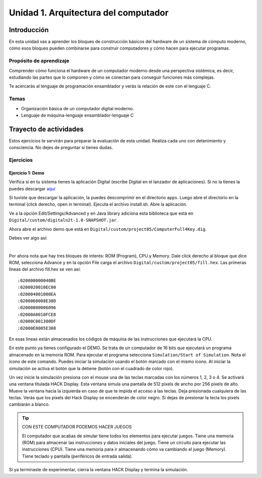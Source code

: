 Unidad 1. Arquitectura del computador
=======================================

Introducción
--------------

En esta unidad vas a aprender los bloques de construcción básicos del hardware de un sistema de cómputo 
moderno, cómo esos bloques pueden combinarse para construir computadores y cómo hacen para ejecutar 
programas.

Propósito de aprendizaje
****************************

Comprender cómo funciona el hardware de un computador moderno desde una perspectiva sistémica, es decir, 
estudiando las partes que lo componen y cómo se conectan para conseguir funciones más complejas.

Te acercarás al lenguaje de programación ensamblador y verás la relación de este con el lenguaje C.

Temas
********

* Organización básica de un computador digital moderno.
* Lenguaje de máquina-lenguaje ensamblador-lenguaje C

Trayecto de actividades
------------------------

Estos ejercicios te servirán para preparar la evaluación de esta unidad. Realiza 
cada uno con detenimiento y consciencia. No dejes de preguntar si tienes 
dudas.

Ejercicios
***********

Ejercicio 1: Demo 
^^^^^^^^^^^^^^^^^^^^

Verifica si en tu sistema tienes la aplicación Digital (escribe Digital en el lanzador de 
aplicaciones). Si no la tienes la puedes descargar `aquí <https://github.com/juanferfranco/SistemasComputacionales/tree/main/docs/_static/Digital.zip>`__

Si tuviste que descargar la aplicación, la puedes descomprimir en el directorio ``apps``. Luego 
abre el directorio en la terminal (click derecho, open in terminal). Ejecuta el archivo 
install.sh. Abre la aplicación.

Ve a la opción Edit/Settings/Advanced y en Java library adiciona 
esta biblioteca que está en ``Digital/custom/digitaln2t-1.0-SNAPSHOT.jar``.

Ahora abre el archivo demo que está en ``Digital/custom/project05/ComputerFull4Key.dig``.

Debes ver algo así:

.. image:: ../_static/HackComputer.png
  :alt: HackComputer demo
  :align: center
  :width: 100%

|

Por ahora nota que hay tres bloques de interés: ROM (Program), CPU y 
Memory. Dale click derecho al bloque que dice ROM, selecciona Advance y en la opción 
File carga el archivo ``Digital/custom/project05/fill.hex``. Las primeras líneas 
del archivo fill.hex se ven así::

  :020000000040BE
  :0200020010EC00
  :020004001000EA
  :0200060008E30D
  :02000800006096
  :02000A0010FCE8
  :02000C001300DF
  :02000E0005E308 

En esas líneas están almacenados los códigos de máquina de las instrucciones que 
ejecutará la CPU.

En este punto ya tienes configurado el DEMO. Se trata de un computador de 16 bits 
que ejecutará un programa almacenado en la memoria ROM. Para ejecutar el programa 
selecciona ``Simulation/Start of Simulation``. Nota el ícono de este comando. 
Puedes iniciar la simulación usando el botón marcado con el mismo ícono. Al iniciar 
la simulación se activa el botón que la detiene (botón con 
el cuadrado de color rojo).

Un vez inicie la simulación presiona con el mouse una de las teclas marcadas con los 
números 1, 2, 3 o 4. Se activará una ventana titulada HACK Display. Esta ventana 
simula una pantalla de 512 pixels de ancho por 256 pixels de alto. Mueve la ventana 
hacia la izquierda en caso de que te impida el acceso a las teclas. Deja presionada 
cualquiera de las teclas. Verás que los pixels del Hack Display se encenderán de color 
negro. Si dejas de presionar la tecla los pixels cambiarán a blanco.

.. tip:: CON ESTE COMPUTADOR PODEMOS HACER JUEGOS

  El computador que acabas de simular tiene todos los elementos para ejecutar 
  juegos. Tiene una memoria (ROM) para almacenar las instrucciones y datos iniciales del juego. 
  Tiene un circuito para ejecutar las instrucciones (CPU). Tiene una memoria para ir 
  almacenando cómo va cambiando el juego (Memory). Tiene teclado y pantalla (periféricos de 
  entrada salida).

Si ya terminaste de experimentar, cierra la ventana HACK Display y termina la simulación.

..
  Lee el `capítulo 4 del libro guía <https://b1391bd6-da3d-477d-8c01-38cdf774495a.filesusr.com/ugd/44046b_7ef1c00a714c46768f08c459a6cab45a.pdf>`__.

  Responde las siguientes preguntas:

  #. Muestra una instrucción tipo A en representación simbólica y en lenguaje de máquina. Explica qué hace esta instrucción.
  #. Muestra una instrucción tipo C en representación simbólica y en lenguaje de máquina. Explica qué hace esta instrucción.
  #. En el lenguaje hack ¿Qué son los símbolos? muestra varios ejemplos de estos.
  #. ¿Qué son los labels? ¿Para qué sirven? ¿En que se diferencian de los símbolos?

  Sesión 4
  **********
  (Tiempo estimado: 1 hora 40 minutos)

  Ejercicio 6: introducción al lenguaje ensamblador
  ^^^^^^^^^^^^^^^^^^^^^^^^^^^^^^^^^^^^^^^^^^^^^^^^^^^^^^

  Realiza el proyecto 4 que encuentras `aquí <https://www.nand2tetris.org/project04>`__

  Antes de comenzar a programar realiza un diagrama de flujo que indique cómo solucionarás el 
  problema.

  .. warning::
      CONTROL DE VERSIÓN

      Desde el inicio del proyecto debes crear un repositorio y realizar commits periódicamente. Tu repositorio 
      debe mostrar el proceso de trabajo.

  Trabajo autónomo 4
  ********************
  (Tiempo estimado: 1 hora 20 minutos)

  Terminar el proyecto 4.

  Sesión 5
  **********
  (Tiempo estimado: 1 hora 40 minutos)

  Ejercicio 7: de ensamblador a alto nivel 
  ^^^^^^^^^^^^^^^^^^^^^^^^^^^^^^^^^^^^^^^^^^

  En esta sesión analizaremos el siguiente programa:

  .. image:: ../_static/asmProg.png
    :alt: programa en ensamblador

  Responderemos las siguientes preguntas:

  * ¿Qué hace el programa?
  * ¿Cómo funciona?
  * ¿Cómo quedaría una posible traducción a lenguaje de alto nivel?

  .. warning:: ALERTA DE SPOILER

      Te mostraré dos posible respuestas a la última pregunta usando 
      como lenguaje de alto nivel C. Ten presente que en este caso R0 
      es la representación simbólica de la dirección 0, i es la dirección 
      16 y j es la dirección 17.

  Traducción 1:

  .. code:: c 

      int R0 =10;
      int i;
      int *j;

      if(R0 >0){
          i = R0;
          j = 16384;

          while(i > 0){
          // "RAM[j]" = -1;
          *j = -1;
              j = j + 32;
              i = i - 1;
          }
      }
      AQUI:
      goto AQUI;
              
  Traducción 2:

  .. code:: c 

      int R0 =10;
      int *j = 16384;

      if(R0 >0){
          for(int i = R0; i > 0;  i--){
          *j = -1;
              j = j + 32;
          }
      }
      while(1);

  Trabajo autónomo 5
  ********************
  (Tiempo estimado: 1 hora 20 minutos)

  Revisar la unidad hasta este punto y terminar los ejercicios pendientes.

  Sesión 6
  **********
  (Tiempo estimado: 1 hora 40 minutos)

  Ejercicio 8: implementación de una CPU
  ^^^^^^^^^^^^^^^^^^^^^^^^^^^^^^^^^^^^^^^^

  En esta sesión vamos a analizar partes de la implementación del computador 
  que realiza el set de instrucciones del lenguaje ensamblador estudiado 
  previamente.

  La herramienta que usaremos se llama Digital y se puede descargar 
  `aquí <https://github.com/hneemann/Digital>`__.

  El circuito que usaremos en clase se llama CPUplusMemDisplay.dig y se puede 
  descargar (entre otros circuitos) 
  `aquí <https://github.com/juanferfranco/SistemasComputacionales/tree/main/DigitalProjects/custom/project05>`__.

  En la parte final de esta sesión veremos que el computador estudiado se puede 
  llevar a una implementación física como se muestra en 
  `este proyecto <https://gitlab.com/x653/nand2tetris-fpga/>`__. En particular 
  puedes ver en 
  `este video <https://gitlab.com/x653/nand2tetris-fpga/-/raw/master/08_Hack8-Sound/jack/Tetris/tetris.mp4>`__ 
  una aplicación interactiva funcionando. 

  Alguna vez te has preguntado ¿Cómo se implementa y construye un chip? Pues se 
  parte de un diseño que se describe mediante algún lenguaje de descripción 
  de hardware, como por ejemplo, el que puedes observar en la imagen:

  .. image:: ../_static/gateHDL.png

  Luego este diseño debe descomponerse en partes más simples. Esas partes se 
  denominan `transistores <https://en.wikipedia.org/wiki/Transistor>`__:

  .. image:: ../_static/transistor.png

  Finalmente, los transistores y sus conexiones se deben transferir
  a un medio físico. Esto se hace mediante un proceso conocido como
  fotolitografía:

  .. raw:: html

      <div style="position: relative; padding-bottom: 5%; height: 0; overflow: hidden; max-width: 100%; height: auto;">
          <iframe width="560" height="315" src="https://www.youtube.com/embed/vK-geBYygXo" frameborder="0" allow="accelerometer; autoplay; encrypted-media; gyroscope; picture-in-picture" allowfullscreen></iframe>
      </div>


  .. note:: 
      Material complementario 

      ¿Cómo funciona un transistor? 

  .. raw:: html
      
      <div style="position: relative; padding-bottom: 5%; height: 0; overflow: hidden; max-width: 100%; height: auto;">
          <iframe width="560" height="315" src="https://www.youtube.com/embed/tz62t-q_KEc" frameborder="0" allow="accelerometer; autoplay; encrypted-media; gyroscope; picture-in-picture" allowfullscreen></iframe>
      </div>

  Trabajo autónomo 6
  ********************
  (Tiempo estimado: 1 hora 20 minutos)

  Analiza de nuevo el programa que estudiamos juntos en la sesión 5.

  Evaluación de la unidad
  -------------------------

  Problema
  ***********

  El problema está divido en dos challenges. Tu programa debe cumplir exitosamente ambos challenges.

  * Challenge 1: ``leer indefinidamente el teclado`` y llenar la pantalla de negro si la tecla leída es 
    la letra F.
  * Challenge 2: ``leer indefinidamente el teclado`` y llenar la pantalla de negro si la tecla leída es 
    la letra ``F`` y limpiar la pantalla si la letra leída es la ``C``. 

  Sustentación 
  **************

  Para sustentar tu evaluación realizarás en el repositorio la Wiki (como aprendiste en el ejercicio 
  20 de la introducción a Git y GitHub). 

  * Tu sustentación debe tener la representación en lenguaje de alto  del programa que realizaste 
    en ensamblador (50% del valor total de la sustentación).
  * Debes mostrar cada instrucción de alto a nivel a qué instrucciones de bajo nivel corresponde 
    (50% del valor total de la sustentación).


  Consideraciones
  *****************

  * Para solucionar la evaluación debes utilizar Git y GitHub. 
    `Aquí <https://classroom.github.com/a/U7e2yEIR>`__ está el enlace de la evaluación así como lo 
    practicaste en el ejercicio 19 de la guía de introducción a Git y GitHub.
  * Debes realizar constantemente commit y push al repositorio en GitHub. Debe verse claramente la 
    evolución de tu evaluación en el tiempo.
  * No olvides colocar la información solicitada en la parte superior de ``program.asm``.

  Para realizar la evaluación: 

  * CLONA el repositorio.
  * Cámbiate al directorio problem.
  * edita ÚNICAMENTE el archivo program.asm.
  * No olvides hacer commits y push.
  * Puedes hacer las pruebas usando la herramienta CPUEmulator.sh o CPUEmulator.bat dependiendo de tu 
    sistema operativo.
  * Al hacer las pruebas te recomiendo colocar la animación en FAST y con la opción No Animation. No 
    olvides que debes dar click en el botón del teclado para que el programa reciba las teclas que 
    presionarás.
  * También puedes hacer pruebas automáticas. En este caso usarás la línea de comandos. Cámbiate al 
    directorio problem y luego ejecuta:

    Para el challenge 1:

    .. code-block:: bash 

        ../tools/CPUEmulator.sh programBasic.tst
      
    Para el challenge 2:
    .. code-block:: bash 

        ../tools/CPUEmulator.sh program.tst

    Si tienes éxito verás el mensaje ``End of script - Comparison ended successfully``. De lo contrario 
    te aparecerá un mensaje que indicará la línea del archivo ``.out`` que no coincide con el vector de prueba 
    en el archivo ``.cmp``.

  * Ten en cuanta que cada que hagas ``push`` al repositorio remoto, las pruebas anteriores se ejecutarán 
    automáticamente y podrás ver el resultado.

  Criterios de evaluación
  ************************

  * Challenge 1: 1 unidad.
  * Challenge 2: 2 unidades.
  * Solo sustentación del challenge 1: 1 unidad.
  * Sustentación del challenge 2 (esta incluye el challenge 1): 2 unidades.

  Retroalimentación de la evaluación
  ------------------------------------

  En `este <https://github.com/juanferfranco/scu1-e1-2022-10-feedback.git>`__ enlace podrás consultar 
  y clonar el repositorio con una posible solución a la evaluación.